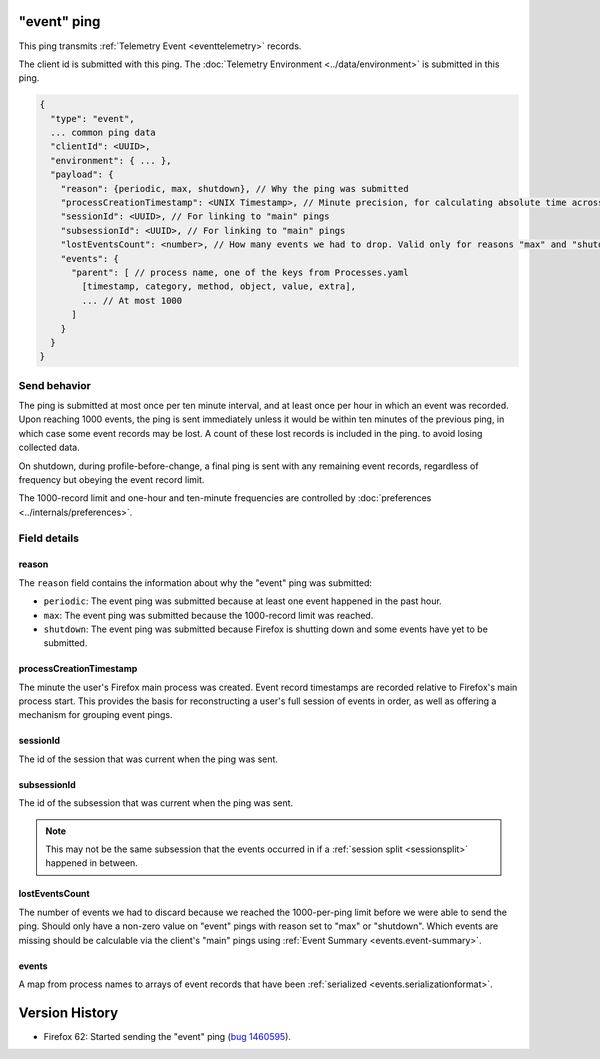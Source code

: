 
"event" ping
=============

This ping transmits :ref:`Telemetry Event <eventtelemetry>` records.

The client id is submitted with this ping.
The :doc:`Telemetry Environment <../data/environment>` is submitted in this ping.

.. code-block:: js

    {
      "type": "event",
      ... common ping data
      "clientId": <UUID>,
      "environment": { ... },
      "payload": {
        "reason": {periodic, max, shutdown}, // Why the ping was submitted
        "processCreationTimestamp": <UNIX Timestamp>, // Minute precision, for calculating absolute time across pings
        "sessionId": <UUID>, // For linking to "main" pings
        "subsessionId": <UUID>, // For linking to "main" pings
        "lostEventsCount": <number>, // How many events we had to drop. Valid only for reasons "max" and "shutdown"
        "events": {
          "parent": [ // process name, one of the keys from Processes.yaml
            [timestamp, category, method, object, value, extra],
            ... // At most 1000
          ]
        }
      }
    }

Send behavior
-------------

The ping is submitted at most once per ten minute interval, and at least once per hour in
which an event was recorded. Upon reaching 1000 events, the ping is sent immediately
unless it would be within ten minutes of the previous ping, in which case some event
records may be lost. A count of these lost records is included in the ping.
to avoid losing collected data.

On shutdown, during profile-before-change, a final ping is sent with any remaining event
records, regardless of frequency but obeying the event record limit.

The 1000-record limit and one-hour and ten-minute frequencies are controlled by
:doc:`preferences <../internals/preferences>`.

Field details
-------------

reason
~~~~~~
The ``reason`` field contains the information about why the "event" ping was submitted:

* ``periodic``: The event ping was submitted because at least one event happened in the past hour.
* ``max``: The event ping was submitted because the 1000-record limit was reached.
* ``shutdown``: The event ping was submitted because Firefox is shutting down and some events
  have yet to be submitted.

processCreationTimestamp
~~~~~~~~~~~~~~~~~~~~~~~~
The minute the user's Firefox main process was created. Event record timestamps are recorded
relative to Firefox's main process start. This provides the basis for reconstructing a user's full
session of events in order, as well as offering a mechanism for grouping event pings.

sessionId
~~~~~~~~~~~~
The id of the session that was current when the ping was sent.

subsessionId
~~~~~~~~~~~~
The id of the subsession that was current when the ping was sent.

.. note::

  This may not be the same subsession that the events occurred in if a
  :ref:`session split <sessionsplit>` happened in between.

lostEventsCount
~~~~~~~~~~~~~~~
The number of events we had to discard because we reached the 1000-per-ping limit before
we were able to send the ping. Should only have a non-zero value on "event" pings with
reason set to "max" or "shutdown". Which events are missing should be calculable via the
client's "main" pings using :ref:`Event Summary <events.event-summary>`.

events
~~~~~~
A map from process names to arrays of event records that have been :ref:`serialized <events.serializationformat>`.

Version History
===============

- Firefox 62: Started sending the "event" ping (`bug 1460595 <https://bugzilla.mozilla.org/show_bug.cgi?id=1460595>`_).
